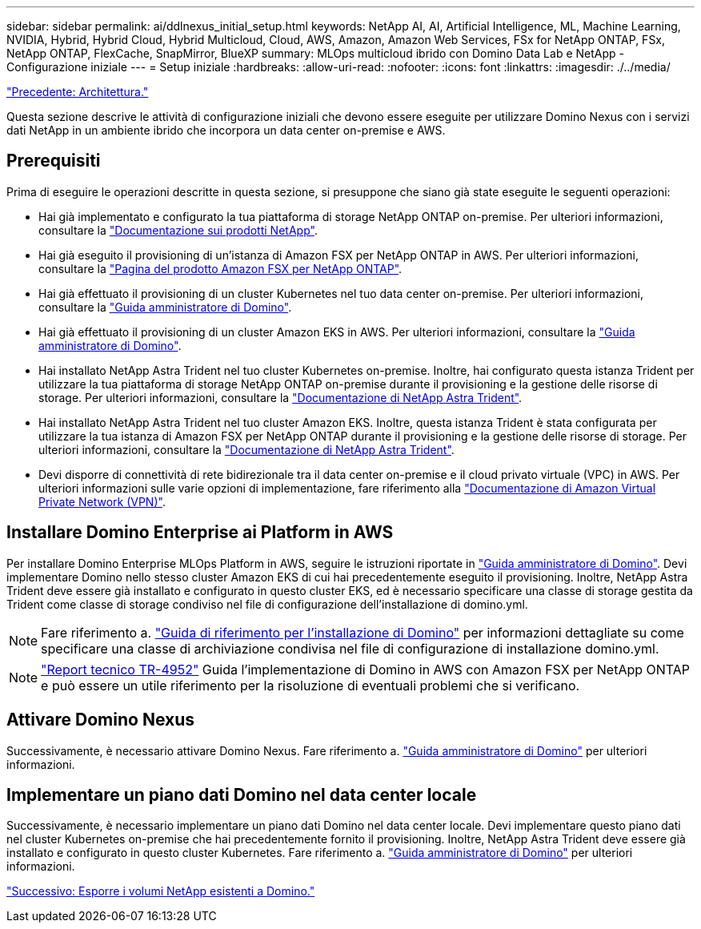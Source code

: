 ---
sidebar: sidebar 
permalink: ai/ddlnexus_initial_setup.html 
keywords: NetApp AI, AI, Artificial Intelligence, ML, Machine Learning, NVIDIA, Hybrid, Hybrid Cloud, Hybrid Multicloud, Cloud, AWS, Amazon, Amazon Web Services, FSx for NetApp ONTAP, FSx, NetApp ONTAP, FlexCache, SnapMirror, BlueXP 
summary: MLOps multicloud ibrido con Domino Data Lab e NetApp - Configurazione iniziale 
---
= Setup iniziale
:hardbreaks:
:allow-uri-read: 
:nofooter: 
:icons: font
:linkattrs: 
:imagesdir: ./../media/


link:ddlnexus_architecture.html["Precedente: Architettura."]

[role="lead"]
Questa sezione descrive le attività di configurazione iniziali che devono essere eseguite per utilizzare Domino Nexus con i servizi dati NetApp in un ambiente ibrido che incorpora un data center on-premise e AWS.



== Prerequisiti

Prima di eseguire le operazioni descritte in questa sezione, si presuppone che siano già state eseguite le seguenti operazioni:

* Hai già implementato e configurato la tua piattaforma di storage NetApp ONTAP on-premise. Per ulteriori informazioni, consultare la link:https://www.netapp.com/support-and-training/documentation/["Documentazione sui prodotti NetApp"].
* Hai già eseguito il provisioning di un'istanza di Amazon FSX per NetApp ONTAP in AWS. Per ulteriori informazioni, consultare la link:https://aws.amazon.com/fsx/netapp-ontap/["Pagina del prodotto Amazon FSX per NetApp ONTAP"].
* Hai già effettuato il provisioning di un cluster Kubernetes nel tuo data center on-premise. Per ulteriori informazioni, consultare la link:https://docs.dominodatalab.com/en/latest/admin_guide/b35e66/admin-guide/["Guida amministratore di Domino"].
* Hai già effettuato il provisioning di un cluster Amazon EKS in AWS. Per ulteriori informazioni, consultare la link:https://docs.dominodatalab.com/en/latest/admin_guide/b35e66/admin-guide/["Guida amministratore di Domino"].
* Hai installato NetApp Astra Trident nel tuo cluster Kubernetes on-premise. Inoltre, hai configurato questa istanza Trident per utilizzare la tua piattaforma di storage NetApp ONTAP on-premise durante il provisioning e la gestione delle risorse di storage. Per ulteriori informazioni, consultare la link:https://docs.netapp.com/us-en/trident/index.html["Documentazione di NetApp Astra Trident"].
* Hai installato NetApp Astra Trident nel tuo cluster Amazon EKS. Inoltre, questa istanza Trident è stata configurata per utilizzare la tua istanza di Amazon FSX per NetApp ONTAP durante il provisioning e la gestione delle risorse di storage. Per ulteriori informazioni, consultare la link:https://docs.netapp.com/us-en/trident/index.html["Documentazione di NetApp Astra Trident"].
* Devi disporre di connettività di rete bidirezionale tra il data center on-premise e il cloud privato virtuale (VPC) in AWS. Per ulteriori informazioni sulle varie opzioni di implementazione, fare riferimento alla link:https://docs.aws.amazon.com/vpc/latest/userguide/vpn-connections.html["Documentazione di Amazon Virtual Private Network (VPN)"].




== Installare Domino Enterprise ai Platform in AWS

Per installare Domino Enterprise MLOps Platform in AWS, seguire le istruzioni riportate in link:https://docs.dominodatalab.com/en/latest/admin_guide/c1eec3/deploy-domino/["Guida amministratore di Domino"]. Devi implementare Domino nello stesso cluster Amazon EKS di cui hai precedentemente eseguito il provisioning. Inoltre, NetApp Astra Trident deve essere già installato e configurato in questo cluster EKS, ed è necessario specificare una classe di storage gestita da Trident come classe di storage condiviso nel file di configurazione dell'installazione di domino.yml.


NOTE: Fare riferimento a. link:https://docs.dominodatalab.com/en/latest/admin_guide/7f4331/install-configuration-reference/#storage-classes["Guida di riferimento per l'installazione di Domino"] per informazioni dettagliate su come specificare una classe di archiviazione condivisa nel file di configurazione di installazione domino.yml.


NOTE: link:https://www.netapp.com/media/79922-tr-4952.pdf["Report tecnico TR-4952"] Guida l'implementazione di Domino in AWS con Amazon FSX per NetApp ONTAP e può essere un utile riferimento per la risoluzione di eventuali problemi che si verificano.



== Attivare Domino Nexus

Successivamente, è necessario attivare Domino Nexus. Fare riferimento a. link:https://docs.dominodatalab.com/en/latest/admin_guide/c65074/nexus-hybrid-architecture/["Guida amministratore di Domino"] per ulteriori informazioni.



== Implementare un piano dati Domino nel data center locale

Successivamente, è necessario implementare un piano dati Domino nel data center locale. Devi implementare questo piano dati nel cluster Kubernetes on-premise che hai precedentemente fornito il provisioning. Inoltre, NetApp Astra Trident deve essere già installato e configurato in questo cluster Kubernetes. Fare riferimento a. link:https://docs.dominodatalab.com/en/latest/admin_guide/5781ea/data-planes/["Guida amministratore di Domino"] per ulteriori informazioni.

link:ddlnexus_expose_netapp_vols.html["Successivo: Esporre i volumi NetApp esistenti a Domino."]
